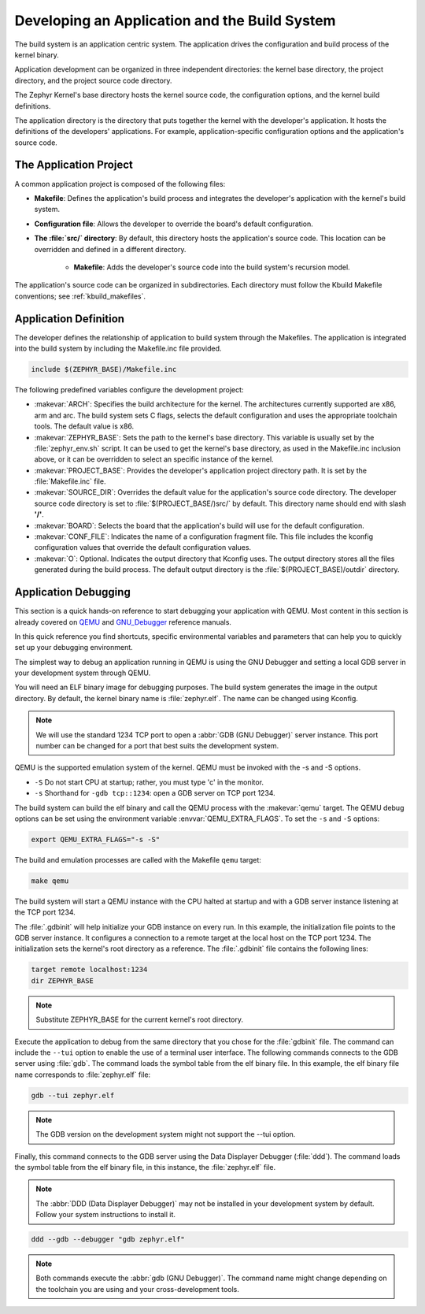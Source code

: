 .. _kbuild_project:

Developing an Application and the Build System
**********************************************

The build system is an application centric system. The application drives the
configuration and build process of the kernel binary.

Application development can be organized in three independent directories:
the kernel base directory, the project directory, and the project source code
directory.

The Zephyr Kernel's base directory hosts the kernel source code, the
configuration options, and the kernel build definitions.

The application directory is the directory that puts together the kernel with
the developer's application. It hosts the definitions of the developers'
applications. For example, application-specific configuration options and the
application's
source code.

The Application Project
=======================

A common application project is composed of the following files:

* **Makefile**: Defines the application's build process and integrates the
  developer's application with the kernel's build system.

* **Configuration file**: Allows the developer to override the board's
  default configuration.

* **The :file:`src/` directory**: By default, this directory hosts the
  application's source code. This location can be overridden and defined in a
  different directory.

   * **Makefile**: Adds the developer's source code into the build system's
     recursion model.

The application's source code can be organized in subdirectories.
Each directory must follow the Kbuild Makefile conventions; see
:ref:`kbuild_makefiles`.

Application Definition
======================

The developer defines the relationship of application to build system through
the Makefiles. The application is integrated into the build system by
including the Makefile.inc file provided.

.. code-block:: make

   include $(ZEPHYR_BASE)/Makefile.inc

The following predefined variables configure the development project:

* :makevar:`ARCH`: Specifies the build architecture for the kernel. The
  architectures currently supported are x86, arm and arc. The build system
  sets C flags, selects the default configuration and uses the appropriate
  toolchain tools. The default value is x86.

* :makevar:`ZEPHYR_BASE`: Sets the path to the kernel's base directory.
  This variable is usually set by the :file:`zephyr_env.sh` script.
  It can be used to get the kernel's base directory, as used in the
  Makefile.inc inclusion above, or it can be overridden to select an
  specific instance of the kernel.

* :makevar:`PROJECT_BASE`: Provides the developer's application project
  directory path. It is set by the :file:`Makefile.inc` file.

* :makevar:`SOURCE_DIR`: Overrides the default value for the application's
  source code directory. The developer source code directory is set to
  :file:`$(PROJECT_BASE/)src/` by default. This directory name should end
  with slash **'/'**.

* :makevar:`BOARD`: Selects the board that the application's
  build will use for the default configuration.

* :makevar:`CONF_FILE`: Indicates the name of a configuration fragment file.
  This file includes the kconfig configuration values that override the
  default configuration values.

* :makevar:`O`: Optional. Indicates the output directory that Kconfig uses.
  The output directory stores all the files generated during the build
  process. The default output directory is the :file:`$(PROJECT_BASE)/outdir`
  directory.

Application Debugging
=====================

This section is a quick hands-on reference to start debugging your
application with QEMU. Most content in this section is already covered on
`QEMU`_ and `GNU_Debugger`_ reference manuals.

.. _QEMU: http://wiki.qemu.org/Main_Page

.. _GNU_Debugger: http://www.gnu.org/software/gdb

In this quick reference you find shortcuts, specific environmental variables
and parameters that can help you to quickly set up your debugging
environment.

The simplest way to debug an application running in QEMU is using the GNU
Debugger and setting a local GDB server in your development system
through QEMU.

You will need an ELF binary image for debugging purposes.
The build system generates the image in the output directory.
By default, the kernel binary name is :file:`zephyr.elf`.  The name can be
changed using Kconfig.

.. note::

   We will use the standard 1234 TCP port to open a
   :abbr:`GDB (GNU Debugger)` server instance. This port number can be
   changed for a port that best suits the development system.

QEMU is the supported emulation system of the kernel. QEMU must be invoked
with the -s and -S options.

* ``-S`` Do not start CPU at startup; rather, you must type 'c' in the
  monitor.
* ``-s`` Shorthand for :literal:`-gdb tcp::1234`: open a GDB server on
  TCP port 1234.

The build system can build the elf binary and call the QEMU process with
the :makevar:`qemu` target. The QEMU debug options can be set using the
environment variable :envvar:`QEMU_EXTRA_FLAGS`. To set the ``-s`` and
``-S`` options:

.. code-block:: bash

    export QEMU_EXTRA_FLAGS="-s -S"

The build and emulation processes are called with the Makefile ``qemu``
target:

.. code-block:: bash

   make qemu

The build system will start a QEMU instance with the CPU halted at startup
and with a GDB server instance listening at the TCP port 1234.

The :file:`.gdbinit` will help initialize your GDB instance on every run.
In this example, the initialization file points to the GDB server instance.
It configures a connection to a remote target at the local host on the TCP
port 1234. The initialization sets the kernel's root directory as a
reference. The :file:`.gdbinit` file contains the following lines:

.. code-block:: bash

   target remote localhost:1234
   dir ZEPHYR_BASE

.. note::

   Substitute ZEPHYR_BASE for the current kernel's root directory.

Execute the application to debug from the same directory that you chose for
the :file:`gdbinit` file. The command can include the ``--tui`` option
to enable the use of a terminal user interface. The following commands
connects to the GDB server using :file:`gdb`. The command loads the symbol
table from the elf binary file. In this example, the elf binary file name
corresponds to :file:`zephyr.elf` file:

.. code-block:: bash

   gdb --tui zephyr.elf

.. note::

   The GDB version on the development system might not support the --tui
   option.

Finally, this command connects to the GDB server using the Data
Displayer Debugger (:file:`ddd`). The command loads the symbol table from the
elf binary file, in this instance, the :file:`zephyr.elf` file.

.. note::

   The :abbr:`DDD (Data Displayer Debugger)` may not be installed in your
   development system by default. Follow your system instructions to install
   it.

.. code-block:: bash

   ddd --gdb --debugger "gdb zephyr.elf"

.. note::

   Both commands execute the :abbr:`gdb (GNU Debugger)`.
   The command name might change depending on the toolchain you are using
   and your cross-development tools.
